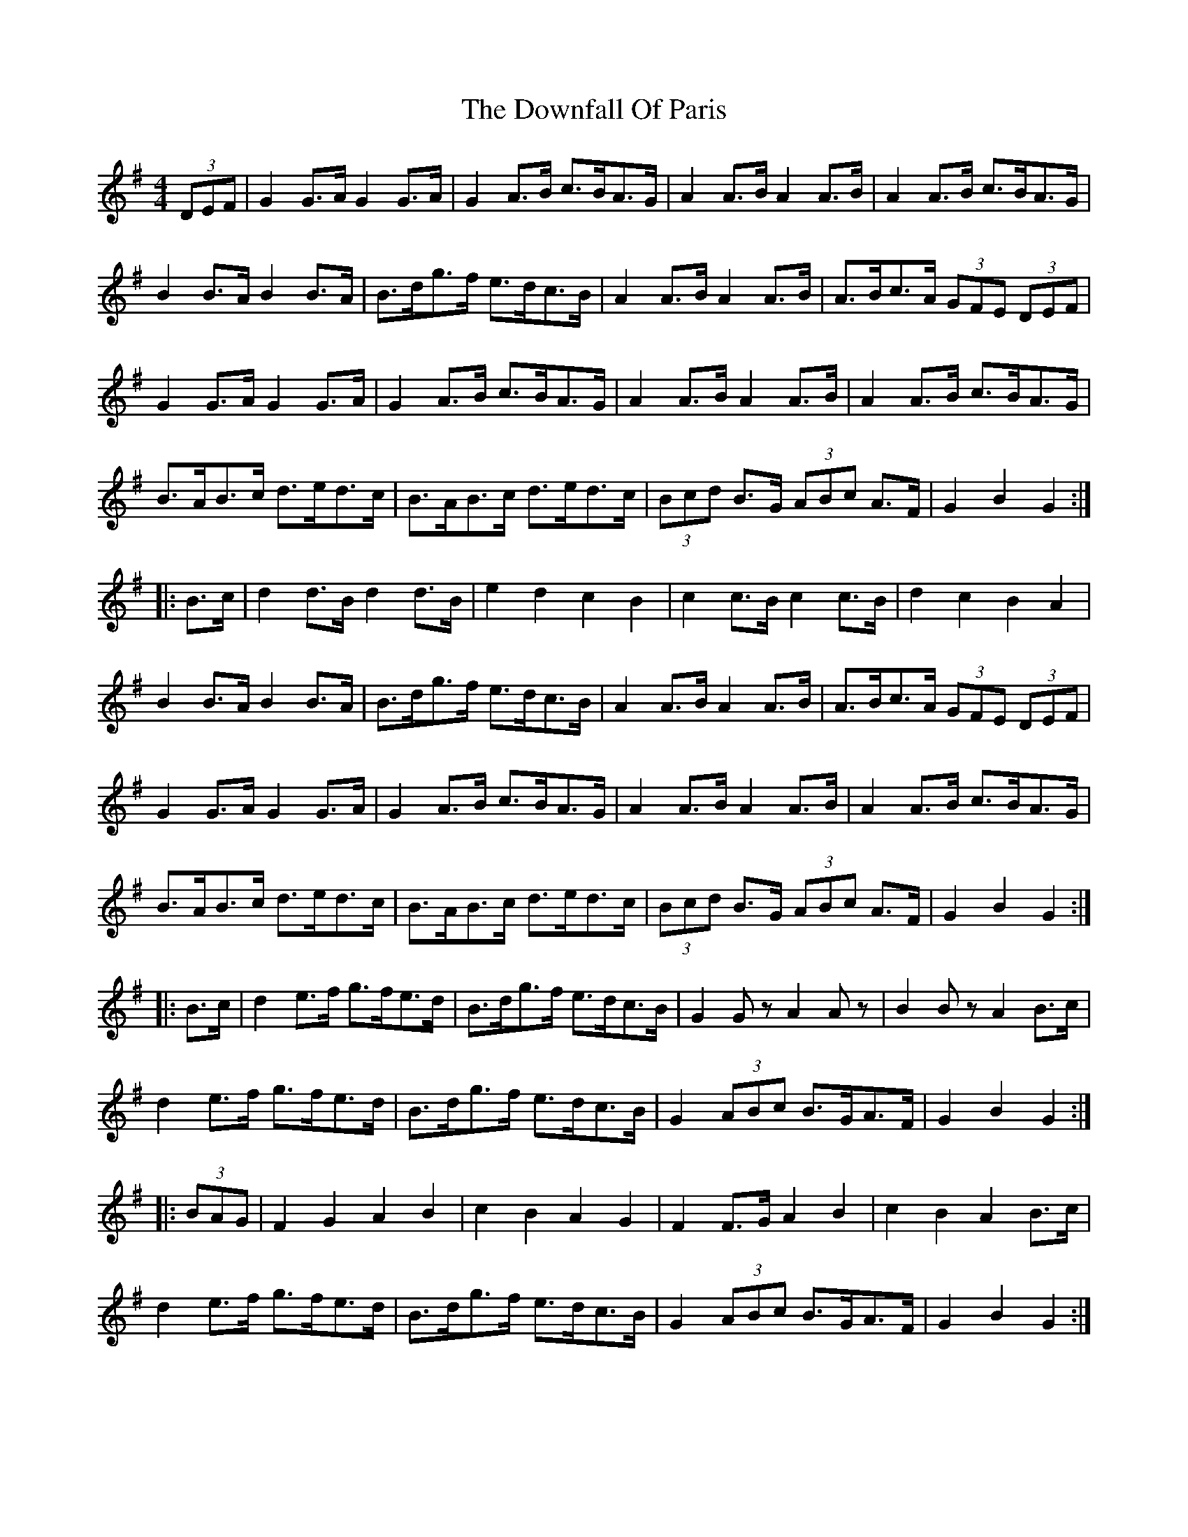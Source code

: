 X: 10703
T: Downfall Of Paris, The
R: hornpipe
M: 4/4
K: Gmajor
(3DEF|G2G>A G2G>A|G2A>B c>BA>G|A2A>B A2A>B|A2A>B c>BA>G|
B2B>A B2B>A|B>dg>f e>dc>B|A2A>B A2A>B|A>Bc>A (3GFE (3DEF|
G2G>A G2G>A|G2A>B c>BA>G|A2A>B A2A>B|A2A>B c>BA>G|
B>AB>c d>ed>c|B>AB>c d>ed>c|(3Bcd B>G (3ABc A>F|G2 B2 G2:|
|:B>c|d2d>B d2d>B|e2 d2 c2 B2|c2c>B c2c>B|d2 c2 B2 A2|
B2B>A B2B>A|B>dg>f e>dc>B|A2A>B A2A>B|A>Bc>A (3GFE (3DEF|
G2G>A G2G>A|G2A>B c>BA>G|A2A>B A2A>B|A2A>B c>BA>G|
B>AB>c d>ed>c|B>AB>c d>ed>c|(3Bcd B>G (3ABc A>F|G2 B2 G2:|
|:B>c|d2e>f g>fe>d|B>dg>f e>dc>B|G2 Gz A2 Az|B2 Bz A2 B>c|
d2e>f g>fe>d|B>dg>f e>dc>B|G2 (3ABc B>GA>F|G2 B2 G2:|
|:(3BAG|F2 G2 A2 B2|c2 B2 A2 G2|F2 F>G A2 B2|c2 B2 A2 B>c|
d2e>f g>fe>d|B>dg>f e>dc>B|G2 (3ABc B>GA>F|G2 B2 G2:|

